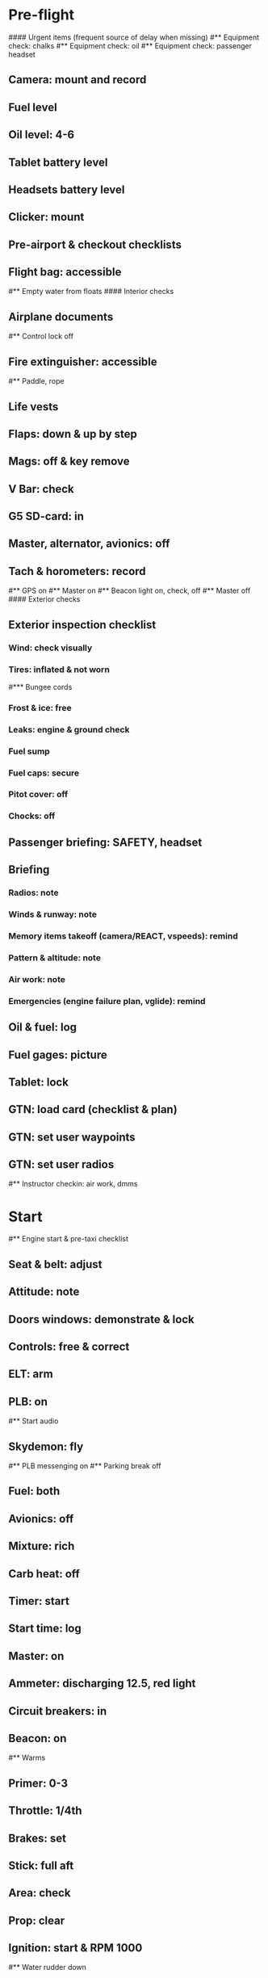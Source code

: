# PA-18-180

* Pre-flight
#### Urgent items (frequent source of delay when missing)
#** Equipment check: chalks
#** Equipment check: oil
#** Equipment check: passenger headset
** Camera: mount and record
** Fuel level
** Oil level: 4-6
** Tablet battery level
** Headsets battery level
** Clicker: mount
** Pre-airport & checkout checklists
** Flight bag: accessible
#** Empty water from floats
#### Interior checks
** Airplane documents
#** Control lock off
** Fire extinguisher: accessible
#** Paddle, rope
** Life vests
** Flaps: down & up by step
** Mags: off & key remove
** V Bar: check
** G5 SD-card: in
** Master, alternator, avionics: off
** Tach & horometers: record
#** GPS on
#** Master on
#** Beacon light on, check, off
#** Master off
#### Exterior checks
** Exterior inspection checklist
*** Wind: check visually
*** Tires: inflated & not worn
#*** Bungee cords
*** Frost & ice: free
*** Leaks: engine & ground check
*** Fuel sump
*** Fuel caps: secure
*** Pitot cover: off
*** Chocks: off
** Passenger briefing: SAFETY, headset
** Briefing
*** Radios: note
*** Winds & runway: note
*** Memory items takeoff (camera/REACT, vspeeds): remind
*** Pattern & altitude: note
*** Air work: note
*** Emergencies (engine failure plan, vglide): remind
** Oil & fuel: log
** Fuel gages: picture
** Tablet: lock
** GTN: load card (checklist & plan)
** GTN: set user waypoints
** GTN: set user radios
#** Instructor checkin: air work, dmms
* Start
#** Engine start & pre-taxi checklist
** Seat & belt: adjust
** Attitude: note
** Doors windows: demonstrate & lock
** Controls: free & correct
** ELT: arm
** PLB: on
#** Start audio
** Skydemon: fly
#** PLB messenging on
#** Parking break off
** Fuel: both
** Avionics: off
** Mixture: rich
** Carb heat: off
** Timer: start
** Start time: log
** Master: on
** Ammeter: discharging 12.5, red light
** Circuit breakers: in
** Beacon: on
#** Warms
** Primer: 0-3
** Throttle: 1/4th
** Brakes: set
** Stick: full aft
** Area: check
** Prop: clear
** Ignition: start & RPM 1000
#** Water rudder down
*** Oil pressure: min 25PSI within 30s
*** Alternator: on
*** Ammeter: charging 14.5, light off
*** Mixture: LOP
** Ventilation & heaters: set
** Lights: nav & taxi on
** Avionics: on
*** Noise cancelling: on
*** Bluetooth: connect
*** GTN: set plan
#*** Guard: check & monitor 121.5
*** Radios: set
*** Navaids set
*** Transponder: standby 7000
*** Radio: atis & ground
*** Sqwak: set
** Altimeter: set twice
#** Log off block
** Oil: 140F
** Brakes: check
*** Turn coordinator & heading: check
#** Nav instruments check
* Run-up checklist
** Oil: 140F
** Area behind: clear
** Engine instruments: green
** Mixture: rich
** Brakes: set
** RPM: 2000
*** Mags check: smooth, max drop 175, diff 50
*** Mixture: checked
*** Carb heat: on & min drop 100
*** Ammeter: charging
*** Oil: 60-90PSI
#** Suction: green
*** RPM: idle for 5 seconds
** Carb heat: off
** Mixture: LOP
* Pre-takeoff
** Seat belts: lock
** Circuit breakers: in
** Primer: lock
** Mixture: rich or above 3000 ROP at full throttle
** Master & alternator: on
** Mags: both
** CIGAR check: complete
*** Controls: free
*** Cabin doors & windows: lock
*** Carb heat: off
#### Instruments: check
*** QNH:  altitude within 75 feet crosscheck
*** Heading: to compass
#*** Heading bug: set to runway
*** Horizon: level
#*** Compass: full fluid
#*** Airspeed: 0 crosscheck
#*** Vertical speed: 0 crosscheck
#*** Turn coordinator: ball center, full fluid
*** Fuel selector: both
*** Fuel quantity: check
*** Flaps: 10
*** Trim: takeoff
** Abort point: locate & remind speed
** Cabin: departure
** Radio: departure
** Camera, light, action, REACT
** Power: reduce after takeoff
#** Undercarriage: UP
*** Flaps: UP
*** Lights: landing & taxi off
*** Transponder: ALT
*** T&Ps: green
#** Open flight plan
* Cruise
** RPM 2350-2400
** Gas: quantity, selector
#** Undercarriage: UP
** Mixture: LOP
#** Propeller: set
** Oil: 180F, max 245F
** Emergency landing sites: locate
#** VOR location check
#** Heading indicator set to target
* Pre-maneuver
** Seat belts: lock
#** Water rudder: up
** Fuel selector: both
** Mixture: rich
** Carb heat: off
** Lights: landing & strobe on
** Mags: both
** Clearing turns: complete
* Landing
** ATIS: note
#** WLNOT
** Landing plan:
*** Runway & pattern
*** Speeds
*** Abort point
*** Taxi
** Cabin: landing
** Radio: landing
#** Descent & pre-landing checklists
** OBUMMMPFFLITCH: complete
*** Carb heat: open
*** Breaks: free
#*** Undercarriage: down
*** Mixture: rich
*** Master: on
*** Mags: both
#*** Propeller: set
*** Fuel selector: both
*** Fuel quantity: check
*** Flaps: 10
*** Lights: taxi & landing on
*** Instruments: QNH & heading set
*** T&Ps: green
*** Carb heat: off
*** Hatch & harness: lock
** Position in seat: adjust
** Short final: FCCW
#** Water rudder up
#** Base: RPM 1500, flaps 2, pitch 70
#** Final: RPM idle, flaps 3, pitch 60
* After landing
#** Water rudders down
** Flaps: 0
** Carb heat: off
** Transponder: standby
** Light: landing & strobe off
** Trim: takeoff
** Radio: ground
* Parking
#** Engine shutdown checklist
#** Radio: call docking
#** RPM: 1000
#** Log: on block
** Radio: check guard 121.5
** Avionics: off
#** Docking: Mixture off, mags off & key out
#** Throttle: IDLE
#** Water rudders: up
** Lights: all off except beacon
** RPM: idle until CHT drop
** Mags: check short cut out
** Mixture: cutoff
** Mags: off & key out
** Beacon: off
** Master & alternator: off
** Fuel: off
** Time: log
** Timers: stop
** Tach & horometers: note
** Skydemon: stop
#** Stop audio
** Personal locator: off
** Flight plan: close
** Aircraft log: update
** Chocks: set
** Control lock: set
** Pitot cover: on
** Detach clicker
** Tablet: pack
** Walkaround: debrief
** Cameras: unmount
#* Post flight
#** Debrief
#*** Dispatch checkin
#*** CFI debrief
#*** Book next session & get airplane details
#** Online notebook
#** Checklist updates
#** Anki updates
